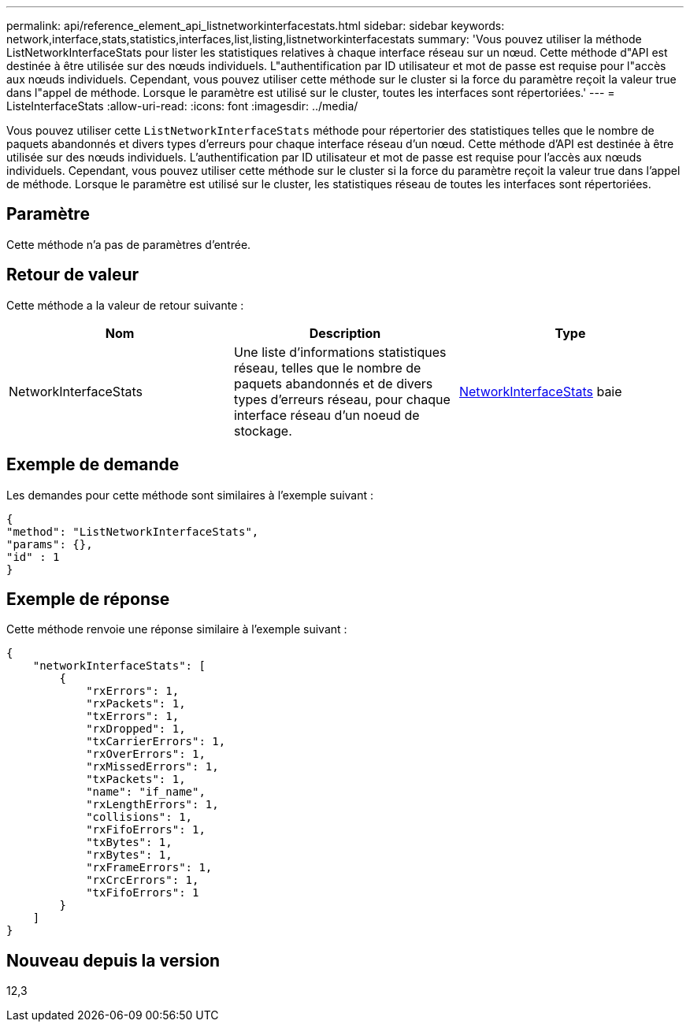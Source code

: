 ---
permalink: api/reference_element_api_listnetworkinterfacestats.html 
sidebar: sidebar 
keywords: network,interface,stats,statistics,interfaces,list,listing,listnetworkinterfacestats 
summary: 'Vous pouvez utiliser la méthode ListNetworkInterfaceStats pour lister les statistiques relatives à chaque interface réseau sur un nœud. Cette méthode d"API est destinée à être utilisée sur des nœuds individuels. L"authentification par ID utilisateur et mot de passe est requise pour l"accès aux nœuds individuels. Cependant, vous pouvez utiliser cette méthode sur le cluster si la force du paramètre reçoit la valeur true dans l"appel de méthode. Lorsque le paramètre est utilisé sur le cluster, toutes les interfaces sont répertoriées.' 
---
= ListeInterfaceStats
:allow-uri-read: 
:icons: font
:imagesdir: ../media/


[role="lead"]
Vous pouvez utiliser cette `ListNetworkInterfaceStats` méthode pour répertorier des statistiques telles que le nombre de paquets abandonnés et divers types d'erreurs pour chaque interface réseau d'un nœud. Cette méthode d'API est destinée à être utilisée sur des nœuds individuels. L'authentification par ID utilisateur et mot de passe est requise pour l'accès aux nœuds individuels. Cependant, vous pouvez utiliser cette méthode sur le cluster si la force du paramètre reçoit la valeur true dans l'appel de méthode. Lorsque le paramètre est utilisé sur le cluster, les statistiques réseau de toutes les interfaces sont répertoriées.



== Paramètre

Cette méthode n'a pas de paramètres d'entrée.



== Retour de valeur

Cette méthode a la valeur de retour suivante :

|===
| Nom | Description | Type 


| NetworkInterfaceStats | Une liste d'informations statistiques réseau, telles que le nombre de paquets abandonnés et de divers types d'erreurs réseau, pour chaque interface réseau d'un noeud de stockage. | xref:reference_element_api_networkinterfacestats.adoc[NetworkInterfaceStats] baie 
|===


== Exemple de demande

Les demandes pour cette méthode sont similaires à l'exemple suivant :

[listing]
----
{
"method": "ListNetworkInterfaceStats",
"params": {},
"id" : 1
}
----


== Exemple de réponse

Cette méthode renvoie une réponse similaire à l'exemple suivant :

[listing]
----
{
    "networkInterfaceStats": [
        {
            "rxErrors": 1,
            "rxPackets": 1,
            "txErrors": 1,
            "rxDropped": 1,
            "txCarrierErrors": 1,
            "rxOverErrors": 1,
            "rxMissedErrors": 1,
            "txPackets": 1,
            "name": "if_name",
            "rxLengthErrors": 1,
            "collisions": 1,
            "rxFifoErrors": 1,
            "txBytes": 1,
            "rxBytes": 1,
            "rxFrameErrors": 1,
            "rxCrcErrors": 1,
            "txFifoErrors": 1
        }
    ]
}
----


== Nouveau depuis la version

12,3
